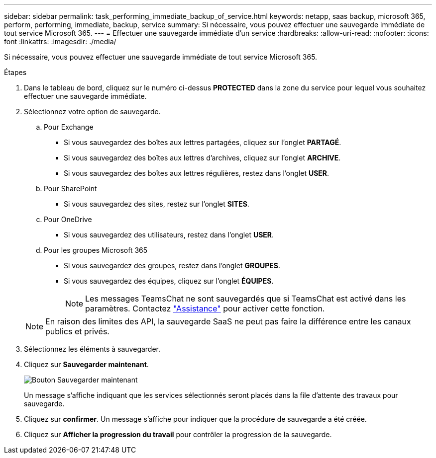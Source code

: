 ---
sidebar: sidebar 
permalink: task_performing_immediate_backup_of_service.html 
keywords: netapp, saas backup, microsoft 365, perform, performing, immediate, backup, service 
summary: Si nécessaire, vous pouvez effectuer une sauvegarde immédiate de tout service Microsoft 365. 
---
= Effectuer une sauvegarde immédiate d'un service
:hardbreaks:
:allow-uri-read: 
:nofooter: 
:icons: font
:linkattrs: 
:imagesdir: ./media/


[role="lead"]
Si nécessaire, vous pouvez effectuer une sauvegarde immédiate de tout service Microsoft 365.

.Étapes
. Dans le tableau de bord, cliquez sur le numéro ci-dessus *PROTECTED* dans la zone du service pour lequel vous souhaitez effectuer une sauvegarde immédiate.
. Sélectionnez votre option de sauvegarde.
+
.. Pour Exchange
+
*** Si vous sauvegardez des boîtes aux lettres partagées, cliquez sur l'onglet *PARTAGÉ*.
*** Si vous sauvegardez des boîtes aux lettres d'archives, cliquez sur l'onglet *ARCHIVE*.
*** Si vous sauvegardez des boîtes aux lettres régulières, restez dans l'onglet *USER*.


.. Pour SharePoint
+
*** Si vous sauvegardez des sites, restez sur l'onglet *SITES*.


.. Pour OneDrive
+
*** Si vous sauvegardez des utilisateurs, restez dans l'onglet *USER*.


.. Pour les groupes Microsoft 365
+
*** Si vous sauvegardez des groupes, restez dans l'onglet *GROUPES*.
*** Si vous sauvegardez des équipes, cliquez sur l'onglet *ÉQUIPES*.
+

NOTE: Les messages TeamsChat ne sont sauvegardés que si TeamsChat est activé dans les paramètres. Contactez link:https://mysupport.netapp.com/["Assistance"] pour activer cette fonction.

+

NOTE: En raison des limites des API, la sauvegarde SaaS ne peut pas faire la différence entre les canaux publics et privés.





. Sélectionnez les éléments à sauvegarder.
. Cliquez sur *Sauvegarder maintenant*.
+
image:backup_now.gif["Bouton Sauvegarder maintenant"]

+
Un message s'affiche indiquant que les services sélectionnés seront placés dans la file d'attente des travaux pour sauvegarde.

. Cliquez sur *confirmer*. Un message s'affiche pour indiquer que la procédure de sauvegarde a été créée.
. Cliquez sur *Afficher la progression du travail* pour contrôler la progression de la sauvegarde.

